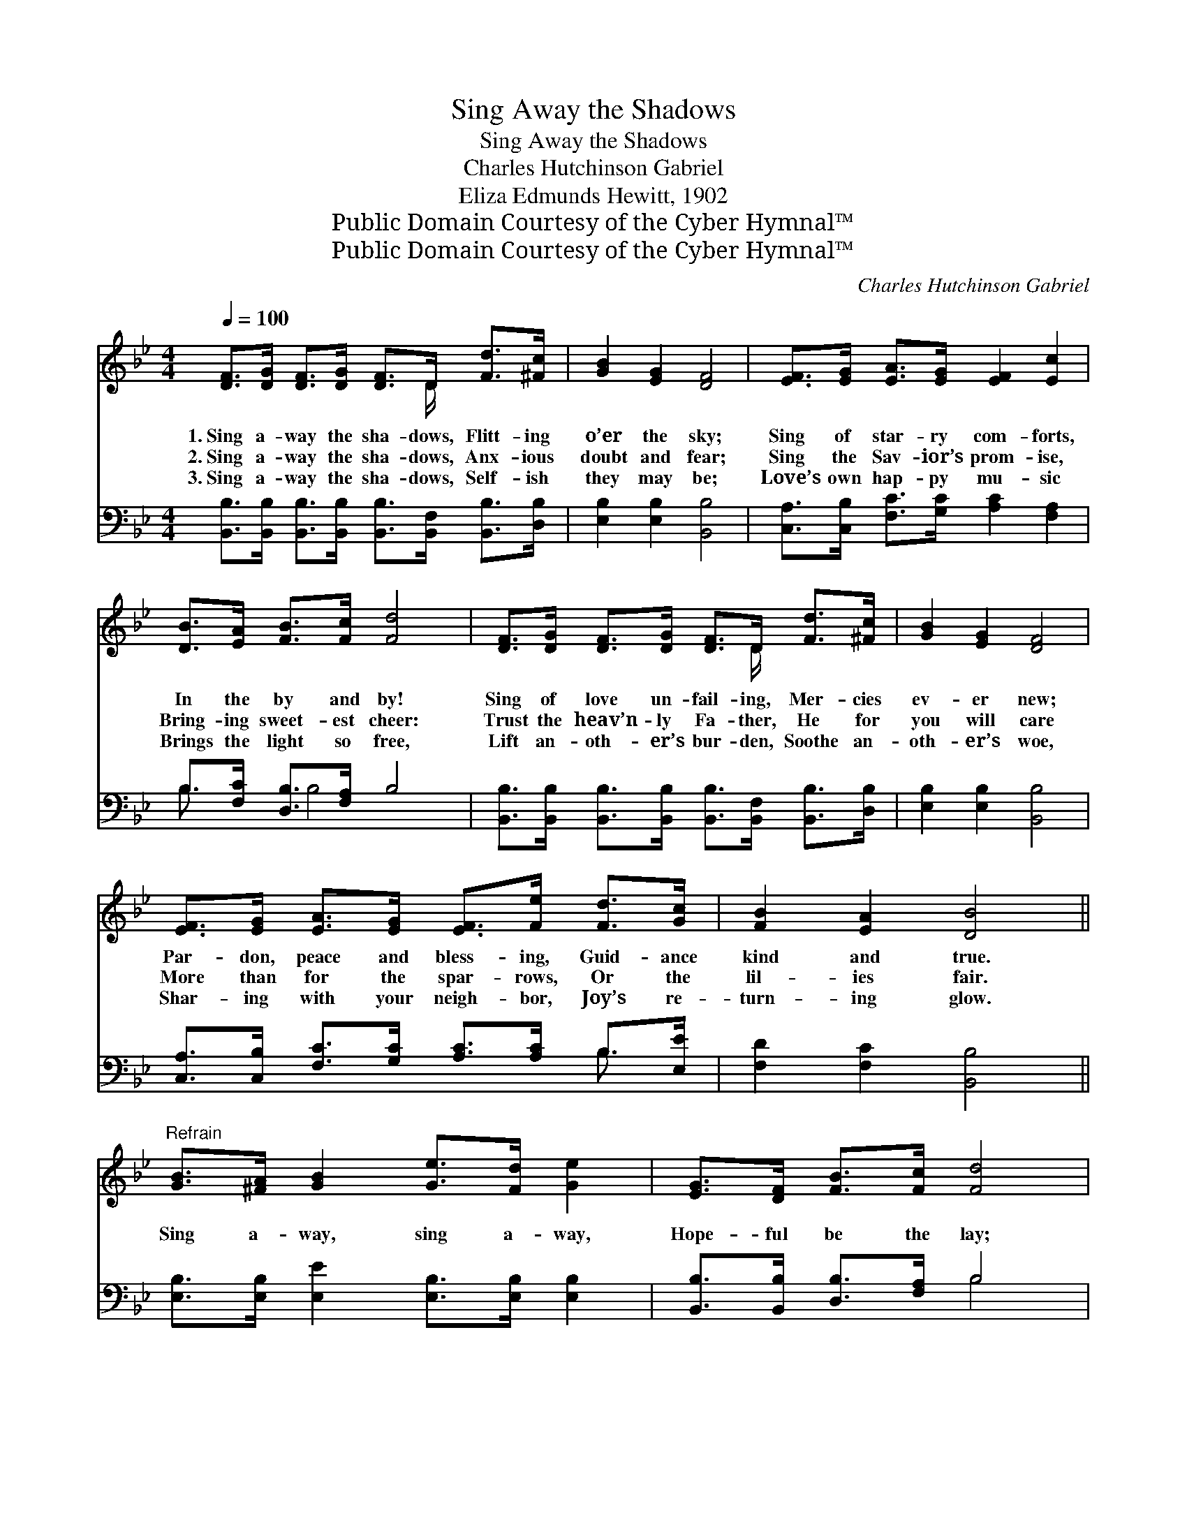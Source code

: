 X:1
T:Sing Away the Shadows
T:Sing Away the Shadows
T:Charles Hutchinson Gabriel
T:Eliza Edmunds Hewitt, 1902
T:Public Domain Courtesy of the Cyber Hymnal™
T:Public Domain Courtesy of the Cyber Hymnal™
C:Charles Hutchinson Gabriel
Z:Public Domain
Z:Courtesy of the Cyber Hymnal™
%%score ( 1 2 ) ( 3 4 )
L:1/8
Q:1/4=100
M:4/4
K:Bb
V:1 treble 
V:2 treble 
V:3 bass 
V:4 bass 
V:1
 [DF]>[DG] [DF]>[DG] [DF]>D [Fd]>[^Fc] | [GB]2 [EG]2 [DF]4 | [EF]>[EG] [EA]>[EG] [EF]2 [Ec]2 | %3
w: 1.~Sing a- way the sha- dows, Flitt- ing|o’er the sky;|Sing of star- ry com- forts,|
w: 2.~Sing a- way the sha- dows, Anx- ious|doubt and fear;|Sing the Sav- ior’s prom- ise,|
w: 3.~Sing a- way the sha- dows, Self- ish|they may be;|Love’s own hap- py mu- sic|
 [DB]>[EA] [FB]>[Fc] [Fd]4 | [DF]>[DG] [DF]>[DG] [DF]>D [Fd]>[^Fc] | [GB]2 [EG]2 [DF]4 | %6
w: In the by and by!|Sing of love un- fail- ing, Mer- cies|ev- er new;|
w: Bring- ing sweet- est cheer:|Trust the heav’n- ly Fa- ther, He for|you will care|
w: Brings the light so free,|Lift an- oth- er’s bur- den, Soothe an-|oth- er’s woe,|
 [EF]>[EG] [EA]>[EG] [EF]>[Fe] [Fd]>[Gc] | [FB]2 [EA]2 [DB]4 || %8
w: Par- don, peace and bless- ing, Guid- ance|kind and true.|
w: More than for the spar- rows, Or the|lil- ies fair.|
w: Shar- ing with your neigh- bor, Joy’s re-|turn- ing glow.|
"^Refrain" [GB]>[^FA] [GB]2 [Ge]>[Fd] [Ge]2 | [EG]>[DF] [FB]>[Fc] [Fd]4 | %10
w: ||
w: Sing a- way, sing a- way,|Hope- ful be the lay;|
w: ||
 [Fd]>[Fc] [Fc]>[F=B] [Fc]>[Fd] [Fe]>[FA] | [Ec]2 [DB]2 [Fd]4 | [GB]>[^FA] [GB]2 [Ge]>[Fd] [Ge]2 | %13
w: |||
w: Sing a- way the sha- dows, Flitt- ing|o’er the sky;|Sing a- way, sing a- way,|
w: |||
 [EG]>[DF] [FB]>[Fc] [Fd]4 | [Fd]>[Fc] [Fc]>[F=B] [Fc]>[Fd] [Fe]>[FA] | [Ec]2 [DB]2 [DB]4 |] %16
w: |||
w: Trust- ing ev- ’ry day;|Sing of star- ry com- forts In the|by and by.|
w: |||
V:2
 x11/2 D/ x2 | x8 | x8 | x8 | x11/2 D/ x2 | x8 | x8 | x8 || x8 | x8 | x8 | x8 | x8 | x8 | x8 | %15
 x8 |] %16
V:3
 [B,,B,]>[B,,B,] [B,,B,]>[B,,B,] [B,,B,]>[B,,F,] [B,,B,]>[D,B,] | [E,B,]2 [E,B,]2 [B,,B,]4 | %2
 [C,A,]>[C,B,] [F,C]>[G,C] [A,C]2 [F,A,]2 | B,>[F,C] [D,B,]>[F,A,] B,4 | %4
 [B,,B,]>[B,,B,] [B,,B,]>[B,,B,] [B,,B,]>[B,,F,] [B,,B,]>[D,B,] | [E,B,]2 [E,B,]2 [B,,B,]4 | %6
 [C,A,]>[C,B,] [F,C]>[G,C] [A,C]>[A,C] B,>[E,E] | [F,D]2 [F,C]2 [B,,B,]4 || %8
 [E,B,]>[E,B,] [E,E]2 [E,B,]>[E,B,] [E,B,]2 | [B,,B,]>[B,,B,] [D,B,]>[F,A,] B,4 | %10
 [F,B,]>[F,A,] [F,A,]>[F,^G,] [F,A,]>[F,B,] [F,C]>[F,C] | [B,,B,]2 [B,,B,]2 [B,,B,]4 | %12
 [E,B,]>[E,B,] [E,E]2 [E,B,]>[E,B,] [E,B,]2 | [B,,B,]>[B,,B,] [D,B,]>[F,A,] B,4 | %14
 [F,B,]>[F,A,] [F,A,]>[F,G,] [F,A,]>[F,B,] [F,C]>[F,C] | [B,,B,]2 [B,,F,]2 [B,,F,]4 |] %16
V:4
 x8 | x8 | x8 | B,3/2 x B,4 x3/2 | x8 | x8 | x6 B,3/2 x/ | x8 || x8 | x4 B,4 | x8 | x8 | x8 | %13
 x4 B,4 | x8 | x8 |] %16

